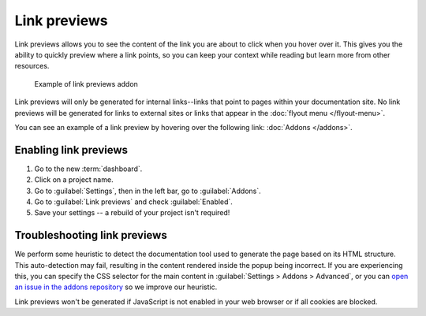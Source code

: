 Link previews
=============

Link previews allows you to see the content of the link you are about to click when you hover over it.
This gives you the ability to quickly preview where a link points,
so you can keep your context while reading but learn more from other resources.

.. figure:: /_static/images/addons-link-previews.png
   :width: 80%

   Example of link previews addon

Link previews will only be generated for internal links--links that point to pages within your documentation site.
No link previews will be generated for links to external sites or links that appear in the :doc:`flyout menu </flyout-menu>`.

You can see an example of a link preview by hovering over the following link: :doc:`Addons </addons>`.

Enabling link previews
----------------------

#. Go to the new :term:`dashboard`.
#. Click on a project name.
#. Go to :guilabel:`Settings`, then in the left bar, go to :guilabel:`Addons`.
#. Go to :guilabel:`Link previews` and check :guilabel:`Enabled`.
#. Save your settings -- a rebuild of your project isn't required!

Troubleshooting link previews
-----------------------------

We perform some heuristic to detect the documentation tool used to generate the page based on its HTML structure.
This auto-detection may fail, resulting in the content rendered inside the popup being incorrect.
If you are experiencing this, you can specify the CSS selector for the main content in :guilabel:`Settings > Addons > Advanced`,
or you can `open an issue in the addons repository <https://github.com/readthedocs/addons>`_ so we improve our heuristic.

Link previews won't be generated if JavaScript is not enabled in your web browser or if all cookies are blocked.
